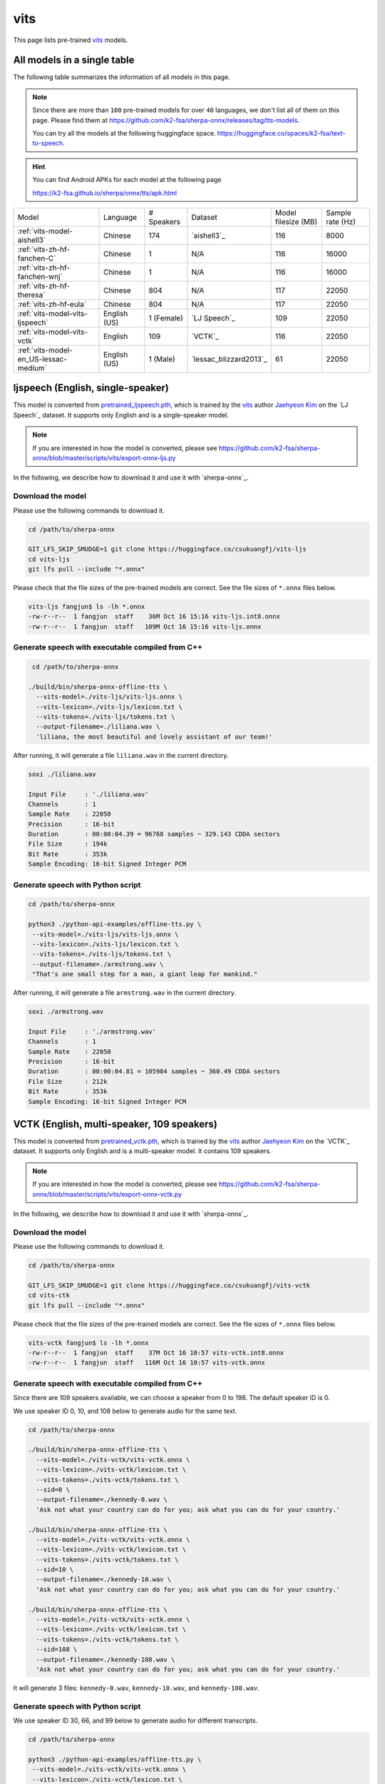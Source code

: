 vits
====

This page lists pre-trained `vits`_ models.

All models in a single table
-----------------------------

The following table summarizes the information of all models in this page.

.. note::

   Since there are more than ``100`` pre-trained models for over ``40`` languages,
   we don't list all of them on this page. Please find them at
   `<https://github.com/k2-fsa/sherpa-onnx/releases/tag/tts-models>`_.

   You can try all the models at the following huggingface space.
   `<https://huggingface.co/spaces/k2-fsa/text-to-speech>`_.


.. hint::

   You can find Android APKs for each model at the following page

   `<https://k2-fsa.github.io/sherpa/onnx/tts/apk.html>`_

.. list-table::

 * - Model
   - Language
   - # Speakers
   - Dataset
   - Model filesize (MB)
   - Sample rate (Hz)
 * - :ref:`vits-model-aishell3`
   - Chinese
   - 174
   - `aishell3`_
   - 116
   - 8000
 * - :ref:`vits-zh-hf-fanchen-C`
   - Chinese
   - 1
   - N/A
   - 116
   - 16000
 * - :ref:`vits-zh-hf-fanchen-wnj`
   - Chinese
   - 1
   - N/A
   - 116
   - 16000
 * - :ref:`vits-zh-hf-theresa`
   - Chinese
   - 804
   - N/A
   - 117
   - 22050
 * - :ref:`vits-zh-hf-eula`
   - Chinese
   - 804
   - N/A
   - 117
   - 22050
 * - :ref:`vits-model-vits-ljspeech`
   - English (US)
   - 1 (Female)
   - `LJ Speech`_
   - 109
   - 22050
 * - :ref:`vits-model-vits-vctk`
   - English
   - 109
   - `VCTK`_
   - 116
   - 22050
 * - :ref:`vits-model-en_US-lessac-medium`
   - English (US)
   - 1 (Male)
   - `lessac_blizzard2013`_
   - 61
   - 22050

.. _vits-model-vits-ljspeech:

ljspeech (English, single-speaker)
----------------------------------

This model is converted from `pretrained_ljspeech.pth <https://drive.google.com/file/d/1q86w74Ygw2hNzYP9cWkeClGT5X25PvBT/view?usp=drive_link>`_,
which is trained by the `vits`_ author `Jaehyeon Kim <https://github.com/jaywalnut310>`_ on
the `LJ Speech`_ dataset. It supports only English and is a single-speaker model.

.. note::

   If you are interested in how the model is converted, please see
   `<https://github.com/k2-fsa/sherpa-onnx/blob/master/scripts/vits/export-onnx-ljs.py>`_

In the following, we describe how to download it and use it with `sherpa-onnx`_.

Download the model
~~~~~~~~~~~~~~~~~~

Please use the following commands to download it.

.. code-block:: bash

  cd /path/to/sherpa-onnx

  GIT_LFS_SKIP_SMUDGE=1 git clone https://huggingface.co/csukuangfj/vits-ljs
  cd vits-ljs
  git lfs pull --include "*.onnx"

Please check that the file sizes of the pre-trained models are correct. See
the file sizes of ``*.onnx`` files below.

.. code-block:: bash

  vits-ljs fangjun$ ls -lh *.onnx
  -rw-r--r--  1 fangjun  staff    36M Oct 16 15:16 vits-ljs.int8.onnx
  -rw-r--r--  1 fangjun  staff   109M Oct 16 15:16 vits-ljs.onnx

Generate speech with executable compiled from C++
~~~~~~~~~~~~~~~~~~~~~~~~~~~~~~~~~~~~~~~~~~~~~~~~~

.. code-block:: bash

   cd /path/to/sherpa-onnx

  ./build/bin/sherpa-onnx-offline-tts \
    --vits-model=./vits-ljs/vits-ljs.onnx \
    --vits-lexicon=./vits-ljs/lexicon.txt \
    --vits-tokens=./vits-ljs/tokens.txt \
    --output-filename=./liliana.wav \
    'liliana, the most beautiful and lovely assistant of our team!'

After running, it will generate a file ``liliana.wav`` in the current directory.

.. code-block:: bash

  soxi ./liliana.wav

  Input File     : './liliana.wav'
  Channels       : 1
  Sample Rate    : 22050
  Precision      : 16-bit
  Duration       : 00:00:04.39 = 96768 samples ~ 329.143 CDDA sectors
  File Size      : 194k
  Bit Rate       : 353k
  Sample Encoding: 16-bit Signed Integer PCM

.. raw:: html

  <table>
    <tr>
      <th>Wave filename</th>
      <th>Content</th>
      <th>Text</th>
    </tr>
    <tr>
      <td>liliana.wav</td>
      <td>
       <audio title="Generated ./liliana.wav" controls="controls">
             <source src="/sherpa/_static/vits-ljs/liliana.wav" type="audio/wav">
             Your browser does not support the <code>audio</code> element.
       </audio>
      </td>
      <td>
        liliana, the most beautiful and lovely assistant of our team!
      </td>
    </tr>
  </table>

Generate speech with Python script
~~~~~~~~~~~~~~~~~~~~~~~~~~~~~~~~~~

.. code-block:: bash

   cd /path/to/sherpa-onnx

   python3 ./python-api-examples/offline-tts.py \
    --vits-model=./vits-ljs/vits-ljs.onnx \
    --vits-lexicon=./vits-ljs/lexicon.txt \
    --vits-tokens=./vits-ljs/tokens.txt \
    --output-filename=./armstrong.wav \
    "That's one small step for a man, a giant leap for mankind."

After running, it will generate a file ``armstrong.wav`` in the current directory.

.. code-block:: bash

  soxi ./armstrong.wav

  Input File     : './armstrong.wav'
  Channels       : 1
  Sample Rate    : 22050
  Precision      : 16-bit
  Duration       : 00:00:04.81 = 105984 samples ~ 360.49 CDDA sectors
  File Size      : 212k
  Bit Rate       : 353k
  Sample Encoding: 16-bit Signed Integer PCM

.. raw:: html

  <table>
    <tr>
      <th>Wave filename</th>
      <th>Content</th>
      <th>Text</th>
    </tr>
    <tr>
      <td>armstrong.wav</td>
      <td>
       <audio title="Generated ./armstrong.wav" controls="controls">
             <source src="/sherpa/_static/vits-ljs/armstrong.wav" type="audio/wav">
             Your browser does not support the <code>audio</code> element.
       </audio>
      </td>
      <td>
        That's one small step for a man, a giant leap for mankind.
      </td>
    </tr>
  </table>

.. _vits-model-vits-vctk:

VCTK (English, multi-speaker, 109 speakers)
-------------------------------------------

This model is converted from `pretrained_vctk.pth <https://drive.google.com/file/d/11aHOlhnxzjpdWDpsz1vFDCzbeEfoIxru/view?usp=drive_link>`_,
which is trained by the `vits`_ author `Jaehyeon Kim <https://github.com/jaywalnut310>`_ on
the `VCTK`_ dataset. It supports only English and is a multi-speaker model. It contains
109 speakers.

.. note::

   If you are interested in how the model is converted, please see
   `<https://github.com/k2-fsa/sherpa-onnx/blob/master/scripts/vits/export-onnx-vctk.py>`_

In the following, we describe how to download it and use it with `sherpa-onnx`_.

Download the model
~~~~~~~~~~~~~~~~~~

Please use the following commands to download it.

.. code-block:: bash

  cd /path/to/sherpa-onnx

  GIT_LFS_SKIP_SMUDGE=1 git clone https://huggingface.co/csukuangfj/vits-vctk
  cd vits-ctk
  git lfs pull --include "*.onnx"

Please check that the file sizes of the pre-trained models are correct. See
the file sizes of ``*.onnx`` files below.

.. code-block:: bash

  vits-vctk fangjun$ ls -lh *.onnx
  -rw-r--r--  1 fangjun  staff    37M Oct 16 10:57 vits-vctk.int8.onnx
  -rw-r--r--  1 fangjun  staff   116M Oct 16 10:57 vits-vctk.onnx

Generate speech with executable compiled from C++
~~~~~~~~~~~~~~~~~~~~~~~~~~~~~~~~~~~~~~~~~~~~~~~~~

Since there are 109 speakers available, we can choose a speaker from 0 to 198.
The default speaker ID is 0.

We use speaker ID 0, 10, and 108 below to generate audio for the same text.

.. code-block:: bash

  cd /path/to/sherpa-onnx

  ./build/bin/sherpa-onnx-offline-tts \
    --vits-model=./vits-vctk/vits-vctk.onnx \
    --vits-lexicon=./vits-vctk/lexicon.txt \
    --vits-tokens=./vits-vctk/tokens.txt \
    --sid=0 \
    --output-filename=./kennedy-0.wav \
    'Ask not what your country can do for you; ask what you can do for your country.'

  ./build/bin/sherpa-onnx-offline-tts \
    --vits-model=./vits-vctk/vits-vctk.onnx \
    --vits-lexicon=./vits-vctk/lexicon.txt \
    --vits-tokens=./vits-vctk/tokens.txt \
    --sid=10 \
    --output-filename=./kennedy-10.wav \
    'Ask not what your country can do for you; ask what you can do for your country.'

  ./build/bin/sherpa-onnx-offline-tts \
    --vits-model=./vits-vctk/vits-vctk.onnx \
    --vits-lexicon=./vits-vctk/lexicon.txt \
    --vits-tokens=./vits-vctk/tokens.txt \
    --sid=108 \
    --output-filename=./kennedy-108.wav \
    'Ask not what your country can do for you; ask what you can do for your country.'

It will generate 3 files: ``kennedy-0.wav``, ``kennedy-10.wav``, and ``kennedy-108.wav``.

.. raw:: html

  <table>
    <tr>
      <th>Wave filename</th>
      <th>Content</th>
      <th>Text</th>
    </tr>
    <tr>
      <td>kennedy-0.wav</td>
      <td>
       <audio title="Generated ./kennedy-0.wav" controls="controls">
             <source src="/sherpa/_static/vits-vctk/kennedy-0.wav" type="audio/wav">
             Your browser does not support the <code>audio</code> element.
       </audio>
      </td>
      <td>
        Ask not what your country can do for you; ask what you can do for your country.
      </td>
    </tr>
    <tr>
      <td>kennedy-10.wav</td>
      <td>
       <audio title="Generated ./kennedy-10.wav" controls="controls">
             <source src="/sherpa/_static/vits-vctk/kennedy-10.wav" type="audio/wav">
             Your browser does not support the <code>audio</code> element.
       </audio>
      </td>
      <td>
        Ask not what your country can do for you; ask what you can do for your country.
      </td>
    </tr>
    <tr>
      <td>kennedy-108.wav</td>
      <td>
       <audio title="Generated ./kennedy-108.wav" controls="controls">
             <source src="/sherpa/_static/vits-vctk/kennedy-108.wav" type="audio/wav">
             Your browser does not support the <code>audio</code> element.
       </audio>
      </td>
      <td>
        Ask not what your country can do for you; ask what you can do for your country.
      </td>
    </tr>
  </table>

Generate speech with Python script
~~~~~~~~~~~~~~~~~~~~~~~~~~~~~~~~~~

We use speaker ID 30, 66, and 99 below to generate audio for different transcripts.

.. code-block:: bash

   cd /path/to/sherpa-onnx

   python3 ./python-api-examples/offline-tts.py \
    --vits-model=./vits-vctk/vits-vctk.onnx \
    --vits-lexicon=./vits-vctk/lexicon.txt \
    --vits-tokens=./vits-vctk/tokens.txt \
    --sid=30 \
    --output-filename=./einstein-30.wav \
    "Life is like riding a bicycle. To keep your balance, you must keep moving."

   python3 ./python-api-examples/offline-tts.py \
    --vits-model=./vits-vctk/vits-vctk.onnx \
    --vits-lexicon=./vits-vctk/lexicon.txt \
    --vits-tokens=./vits-vctk/tokens.txt \
    --sid=66 \
    --output-filename=./franklin-66.wav \
    "Three can keep a secret, if two of them are dead."

   python3 ./python-api-examples/offline-tts.py \
    --vits-model=./vits-vctk/vits-vctk.onnx \
    --vits-lexicon=./vits-vctk/lexicon.txt \
    --vits-tokens=./vits-vctk/tokens.txt \
    --sid=99 \
    --output-filename=./martin-99.wav \
    "Darkness cannot drive out darkness: only light can do that. Hate cannot drive out hate: only love can do that"

It will generate 3 files: ``einstein-30.wav``, ``franklin-66.wav``, and ``martin-99.wav``.

.. raw:: html

  <table>
    <tr>
      <th>Wave filename</th>
      <th>Content</th>
      <th>Text</th>
    </tr>
    <tr>
      <td>einstein-30.wav</td>
      <td>
       <audio title="Generated ./einstein-30.wav" controls="controls">
             <source src="/sherpa/_static/vits-vctk/einstein-30.wav" type="audio/wav">
             Your browser does not support the <code>audio</code> element.
       </audio>
      </td>
      <td>
        Life is like riding a bicycle. To keep your balance, you must keep moving.
      </td>
    </tr>
    <tr>
      <td>franklin-66.wav</td>
      <td>
       <audio title="Generated ./franklin-66.wav" controls="controls">
             <source src="/sherpa/_static/vits-vctk/franklin-66.wav" type="audio/wav">
             Your browser does not support the <code>audio</code> element.
       </audio>
      </td>
      <td>
        Three can keep a secret, if two of them are dead.
      </td>
    </tr>
    <tr>
      <td>martin-99.wav</td>
      <td>
       <audio title="Generated ./martin-99.wav" controls="controls">
             <source src="/sherpa/_static/vits-vctk/martin-99.wav" type="audio/wav">
             Your browser does not support the <code>audio</code> element.
       </audio>
      </td>
      <td>
        Darkness cannot drive out darkness: only light can do that. Hate cannot drive out hate: only love can do that
      </td>
    </tr>
  </table>

.. _vits-model-aishell3:

aishell3 (Chinese, multi-speaker, 174 speakers)
-----------------------------------------------

This model is converted from `<https://huggingface.co/jackyqs/vits-aishell3-175-chinese>`_,
which is trained on the `aishell3`_ dataset. It supports only Chinese and it's a multi-speaker model.
It contains 174 speakers.

.. note::

   If you are interested in how the model is converted, please see
   `<https://github.com/csukuangfj/vits_chinese/blob/master/export_onnx_aishell3.py>`_

In the following, we describe how to download it and use it with `sherpa-onnx`_.

Download the model
~~~~~~~~~~~~~~~~~~

Please use the following commands to download it.

.. code-block:: bash

  cd /path/to/sherpa-onnx

  GIT_LFS_SKIP_SMUDGE=1 git clone https://huggingface.co/csukuangfj/vits-zh-aishell3
  cd vits-zh-aishell3
  git lfs pull --include "*.onnx"

Please check that the file sizes of the pre-trained models are correct. See
the file sizes of ``*.onnx`` files below.

.. code-block:: bash

  vits-zh-aishell3 fangjun$ ls -lh *.onnx
  -rw-r--r--  1 fangjun  staff    37M Oct 18 11:01 vits-aishell3.int8.onnx
  -rw-r--r--  1 fangjun  staff   116M Oct 18 11:01 vits-aishell3.onnx

Generate speech with executable compiled from C++
~~~~~~~~~~~~~~~~~~~~~~~~~~~~~~~~~~~~~~~~~~~~~~~~~

Since there are 174 speakers available, we can choose a speaker from 0 to 173.
The default speaker ID is 0.

We use speaker ID 10, 33, and 99 below to generate audio for the same text.

.. code-block:: bash

  cd /path/to/sherpa-onnx

  ./build/bin/sherpa-onnx-offline-tts \
    --vits-model=./vits-zh-aishell3/vits-aishell3.onnx \
    --vits-lexicon=./vits-zh-aishell3/lexicon.txt \
    --vits-tokens=./vits-zh-aishell3/tokens.txt \
    --sid=10 \
    --output-filename=./liliana-10.wav \
    "林美丽最美丽、最漂亮、最可爱！"

  ./build/bin/sherpa-onnx-offline-tts \
    --vits-model=./vits-zh-aishell3/vits-aishell3.onnx \
    --vits-lexicon=./vits-zh-aishell3/lexicon.txt \
    --vits-tokens=./vits-zh-aishell3/tokens.txt \
    --sid=33 \
    --output-filename=./liliana-33.wav \
    "林美丽最美丽、最漂亮、最可爱！"

  ./build/bin/sherpa-onnx-offline-tts \
    --vits-model=./vits-zh-aishell3/vits-aishell3.onnx \
    --vits-lexicon=./vits-zh-aishell3/lexicon.txt \
    --vits-tokens=./vits-zh-aishell3/tokens.txt \
    --sid=99 \
    --output-filename=./liliana-99.wav \
    "林美丽最美丽、最漂亮、最可爱！"

It will generate 3 files: ``liliana-10.wav``, ``liliana-33.wav``, and ``liliana-99.wav``.

We also support rule-based text normalization, which is implemented with `OpenFst`_.
Currently, only number normalization is supported.

.. hint::

   We will support other normalization rules later.

The following is an example:

.. code-block:: bash

  ./build/bin/sherpa-onnx-offline-tts \
    --vits-model=./vits-zh-aishell3/vits-aishell3.onnx \
    --vits-lexicon=./vits-zh-aishell3/lexicon.txt \
    --vits-tokens=./vits-zh-aishell3/tokens.txt \
    --tts-rule-fsts=./vits-zh-aishell3/rule.fst \
    --sid=66 \
    --output-filename=./rule-66.wav \
    "35年前，他于长沙出生, 在长白山长大。9年前他当上了银行的领导，主管行政。1天前莅临我行指导工作。"

.. raw:: html

  <table>
    <tr>
      <th>Wave filename</th>
      <th>Content</th>
      <th>Text</th>
    </tr>
    <tr>
      <td>liliana-10.wav</td>
      <td>
       <audio title="Generated ./liliana-10.wav" controls="controls">
             <source src="/sherpa/_static/vits-zh-aishell3/liliana-10.wav" type="audio/wav">
             Your browser does not support the <code>audio</code> element.
       </audio>
      </td>
      <td>
        林美丽最美丽、最漂亮、最可爱！
      </td>
    </tr>
    <tr>
      <td>liliana-33.wav</td>
      <td>
       <audio title="Generated ./liliana-33.wav" controls="controls">
             <source src="/sherpa/_static/vits-zh-aishell3/liliana-33.wav" type="audio/wav">
             Your browser does not support the <code>audio</code> element.
       </audio>
      </td>
      <td>
        林美丽最美丽、最漂亮、最可爱！
      </td>
    </tr>
    <tr>
      <td>liliana-99.wav</td>
      <td>
       <audio title="Generated ./liliana-99.wav" controls="controls">
             <source src="/sherpa/_static/vits-zh-aishell3/liliana-99.wav" type="audio/wav">
             Your browser does not support the <code>audio</code> element.
       </audio>
      </td>
      <td>
        林美丽最美丽、最漂亮、最可爱！
      </td>
    </tr>
    <tr>
      <td>rule-66.wav</td>
      <td>
       <audio title="Generated ./rle66-99.wav" controls="controls">
             <source src="/sherpa/_static/vits-zh-aishell3/rule-66.wav" type="audio/wav">
             Your browser does not support the <code>audio</code> element.
       </audio>
      </td>
      <td>
        35年前，他于长沙出生, 在长白山长大。9年前他当上了银行的领导，主管行政。1天前莅临我行指导工作。
      </td>
    </tr>
  </table>

Generate speech with Python script
~~~~~~~~~~~~~~~~~~~~~~~~~~~~~~~~~~

We use speaker ID 21, 41, and 45 below to generate audio for different transcripts.

.. code-block:: bash

   cd /path/to/sherpa-onnx

   python3 ./python-api-examples/offline-tts.py \
    --vits-model=./vits-zh-aishell3/vits-aishell3.onnx \
    --vits-lexicon=./vits-zh-aishell3/lexicon.txt \
    --vits-tokens=./vits-zh-aishell3/tokens.txt \
    --sid=21 \
    --output-filename=./liubei-21.wav \
    "勿以恶小而为之，勿以善小而不为。惟贤惟德，能服于人。"

   python3 ./python-api-examples/offline-tts.py \
    --vits-model=./vits-zh-aishell3/vits-aishell3.onnx \
    --vits-lexicon=./vits-zh-aishell3/lexicon.txt \
    --vits-tokens=./vits-zh-aishell3/tokens.txt \
    --sid=41 \
    --output-filename=./demokelite-41.wav \
    "要留心，即使当你独自一人时，也不要说坏话或做坏事，而要学得在你自己面前比在别人面前更知耻。"

   python3 ./python-api-examples/offline-tts.py \
    --vits-model=./vits-zh-aishell3/vits-aishell3.onnx \
    --vits-lexicon=./vits-zh-aishell3/lexicon.txt \
    --vits-tokens=./vits-zh-aishell3/tokens.txt \
    --sid=45 \
    --output-filename=./zhugeliang-45.wav \
    "夫君子之行，静以修身，俭以养德，非淡泊无以明志，非宁静无以致远。"


It will generate 3 files: ``liubei-21.wav``, ``demokelite-41.wav``, and ``zhugeliang-45.wav``.

The Python script also supports rule-based text normalization.

.. code-block:: bash

   python3 ./python-api-examples/offline-tts.py \
    --vits-model=./vits-zh-aishell3/vits-aishell3.onnx \
    --vits-lexicon=./vits-zh-aishell3/lexicon.txt \
    --vits-tokens=./vits-zh-aishell3/tokens.txt \
    --tts-rule-fsts=./vits-zh-aishell3/rule.fst \
    --sid=103 \
    --output-filename=./rule-103.wav \
    "根据第7次全国人口普查结果表明，我国总人口有1443497378人。普查登记的大陆31个省、自治区、直辖市和现役军人的人口共1411778724人。"

.. raw:: html

  <table>
    <tr>
      <th>Wave filename</th>
      <th>Content</th>
      <th>Text</th>
    </tr>
    <tr>
      <td>liube-21.wav</td>
      <td>
       <audio title="Generated ./liubei-21.wav" controls="controls">
             <source src="/sherpa/_static/vits-zh-aishell3/liubei-21.wav" type="audio/wav">
             Your browser does not support the <code>audio</code> element.
       </audio>
      </td>
      <td>
        勿以恶小而为之，勿以善小而不为。惟贤惟德，能服于人。
      </td>
    </tr>
    <tr>
      <td>demokelite-41.wav</td>
      <td>
       <audio title="Generated ./demokelite-41.wav" controls="controls">
             <source src="/sherpa/_static/vits-zh-aishell3/demokelite-41.wav" type="audio/wav">
             Your browser does not support the <code>audio</code> element.
       </audio>
      </td>
      <td>
        要留心，即使当你独自一人时，也不要说坏话或做坏事，而要学得在你自己面前比在别人面前更知耻。
      </td>
    </tr>
    <tr>
      <td>zhugeliang-45.wav</td>
      <td>
       <audio title="Generated ./zhugeliang-45.wav" controls="controls">
             <source src="/sherpa/_static/vits-zh-aishell3/zhugeliang-45.wav" type="audio/wav">
             Your browser does not support the <code>audio</code> element.
       </audio>
      </td>
      <td>
        夫君子之行，静以修身，俭以养德，非淡泊无以明志，非宁静无以致远。
      </td>
    </tr>
    <tr>
      <td>rule-103.wav</td>
      <td>
       <audio title="Generated ./rule-103.wav" controls="controls">
             <source src="/sherpa/_static/vits-zh-aishell3/rule-103.wav" type="audio/wav">
             Your browser does not support the <code>audio</code> element.
       </audio>
      </td>
      <td>
        根据第7次全国人口普查结果表明，我国总人口有1443497378人。普查登记的大陆31个省、自治区、直辖市和现役军人的人口共1411778724人。
      </td>
    </tr>
  </table>

.. _vits-zh-hf-fanchen-C:

csukuangfj/vits-zh-hf-fanchen-C (Chinese, 1 female)
---------------------------------------------------

You can download the model at
`<https://huggingface.co/csukuangfj/vits-zh-hf-fanchen-C/tree/main>`_

.. hint::

   This model is converted from
   `<https://huggingface.co/spaces/lkz99/tts_model/tree/main/zh>`_

.. code-block:: bash

    # information about model files

    ls -lh vits-zh-hf-fanchen-C

    total 117M
    -rw-r--r-- 1 root root 346K Nov  7 14:57 lexicon.txt
    -rw-r--r-- 1 root root  63K Nov  7 14:57 rule.fst
    -rw-r--r-- 1 root root  331 Nov  7 14:57 tokens.txt
    -rw-r--r-- 1 root root 116M Nov  7 10:55 vits-zh-hf-fanchen-C.onnx

**usage**:

.. code-block:: bash

  sherpa-onnx-offline-tts \
    --vits-model=./vits-zh-hf-fanchen-C/vits-zh-hf-fanchen-C.onnx \
    --vits-lexicon=./vits-zh-hf-fanchen-C/lexicon.txt \
    --vits-tokens=./vits-zh-hf-fanchen-C/tokens.txt \
    --vits-length-scale=0.5 \
    --output-filename="./value-2x.wav" \
    "小米的核心价值观是什么？答案是真诚热爱！"

  sherpa-onnx-offline-tts \
    --vits-model=./vits-zh-hf-fanchen-C/vits-zh-hf-fanchen-C.onnx \
    --vits-lexicon=./vits-zh-hf-fanchen-C/lexicon.txt \
    --vits-tokens=./vits-zh-hf-fanchen-C/tokens.txt \
    --vits-length-scale=1.0 \
    --tts-rule-fsts=./vits-zh-hf-fanchen-C/rule.fst \
    --output-filename="./numbers.wav" \
    "小米有13岁了"

.. raw:: html

  <table>
    <tr>
      <th>Wave filename</th>
      <th>Content</th>
      <th>Text</th>
    </tr>
    <tr>
      <td>value-2x.wav</td>
      <td>
       <audio title="Generated ./value-2x.wav" controls="controls">
             <source src="/sherpa/_static/vits-zh-hf-fanchen-C/value-2x.wav" type="audio/wav">
             Your browser does not support the <code>audio</code> element.
       </audio>
      </td>
      <td>
        小米的核心价值观是什么？答案是真诚热爱！
      </td>
    </tr>
    <tr>
      <td>numbers.wav</td>
      <td>
       <audio title="Generated ./numbers.wav" controls="controls">
             <source src="/sherpa/_static/vits-zh-hf-fanchen-C/numbers.wav" type="audio/wav">
             Your browser does not support the <code>audio</code> element.
       </audio>
      </td>
      <td>
        小米有13岁了
      </td>
    </tr>
  </table>

.. _vits-zh-hf-fanchen-wnj:

csukuangfj/vits-zh-hf-fanchen-wnj (Chinese, 1 male)
---------------------------------------------------

You can download the model at
`<https://huggingface.co/csukuangfj/vits-zh-hf-fanchen-wnj/tree/main>`_

.. hint::

   This model is converted from
   `<https://huggingface.co/spaces/lkz99/tts_model/blob/main/G_wnj_latest.pth>`_

.. code-block:: bash

    # information about model files

    ls -lh vits-zh-hf-fanchen-wnj

    total 116M
    -rw-r--r-- 1 root root 346K Nov  7 15:12 lexicon.txt
    -rw-r--r-- 1 root root  63K Nov  7 15:12 rule.fst
    -rw-r--r-- 1 root root  331 Nov  7 15:12 tokens.txt
    -rw-r--r-- 1 root root 116M Nov  7 06:34 vits-zh-hf-fanchen-wnj.onnx

**usage**:

.. code-block:: bash

  sherpa-onnx-offline-tts \
    --vits-model=./vits-zh-hf-fanchen-wnj/vits-zh-hf-fanchen-wnj.onnx \
    --vits-lexicon=./vits-zh-hf-fanchen-wnj/lexicon.txt \
    --vits-tokens=./vits-zh-hf-fanchen-wnj/tokens.txt \
    --output-filename="./kuayue.wav" \
    "升级人车家全生态，小米迎跨越时刻。"

  sherpa-onnx-offline-tts \
    --vits-model=./vits-zh-hf-fanchen-wnj/vits-zh-hf-fanchen-wnj.onnx \
    --vits-lexicon=./vits-zh-hf-fanchen-wnj/lexicon.txt \
    --vits-tokens=./vits-zh-hf-fanchen-wnj/tokens.txt \
    --tts-rule-fsts=./vits-zh-hf-fanchen-wnj/rule.fst \
    --output-filename="./os.wav" \
    "这一全新操作系统，是小米13年来技术积淀的结晶。"

.. raw:: html

  <table>
    <tr>
      <th>Wave filename</th>
      <th>Content</th>
      <th>Text</th>
    </tr>
    <tr>
      <td>kuayue.wav</td>
      <td>
       <audio title="Generated ./kuayue.wav" controls="controls">
             <source src="/sherpa/_static/vits-zh-hf-fanchen-wnj/kuayue.wav" type="audio/wav">
             Your browser does not support the <code>audio</code> element.
       </audio>
      </td>
      <td>
        升级人车家全生态，小米迎跨越时刻。
      </td>
    </tr>
    <tr>
      <td>os.wav</td>
      <td>
       <audio title="Generated ./os.wav" controls="controls">
             <source src="/sherpa/_static/vits-zh-hf-fanchen-wnj/os.wav" type="audio/wav">
             Your browser does not support the <code>audio</code> element.
       </audio>
      </td>
      <td>
        这一全新操作系统，是小米13年来技术积淀的结晶。
      </td>
    </tr>
  </table>

.. _vits-zh-hf-theresa:

csukuangfj/vits-zh-hf-theresa (Chinese, 804 speakers)
-----------------------------------------------------

You can download the model at
`<https://huggingface.co/csukuangfj/vits-zh-hf-theresa/tree/main>`_

.. hint::

   This model is converted from
   `<https://huggingface.co/spaces/zomehwh/vits-models-genshin-bh3/tree/main/pretrained_models/theresa>`_

.. code-block:: bash

    # information about model files

    ls -lh vits-zh-hf-theresa

    total 117M
    -rw-r--r-- 1 root root 384K Nov  7 15:26 lexicon.txt
    -rw-r--r-- 1 root root  63K Nov  7 15:26 rule.fst
    -rw-r--r-- 1 root root 117M Nov  5 17:04 theresa.onnx
    -rw-r--r-- 1 root root  268 Nov  7 15:26 tokens.txt

**usage**:

.. code-block:: bash

  sherpa-onnx-offline-tts \
    --vits-model=./vits-zh-hf-theresa/theresa.onnx \
    --vits-lexicon=./vits-zh-hf-theresa/lexicon.txt \
    --vits-tokens=./vits-zh-hf-theresa/tokens.txt \
    --sid=0 \
    --output-filename="./reai-0.wav" \
    "真诚就是不欺人也不自欺。热爱就是全心投入并享受其中。"

  sherpa-onnx-offline-tts \
    --vits-model=./vits-zh-hf-theresa/theresa.onnx \
    --vits-lexicon=./vits-zh-hf-theresa/lexicon.txt \
    --vits-tokens=./vits-zh-hf-theresa/tokens.txt \
    --tts-rule-fsts=./vits-zh-hf-theresa/rule.fst \
    --debug=1 \
    --sid=88 \
    --output-filename="./mi14-88.wav" \
    "小米14一周销量破1000000!"

.. raw:: html

  <table>
    <tr>
      <th>Wave filename</th>
      <th>Content</th>
      <th>Text</th>
    </tr>
    <tr>
      <td>reai-0.wav</td>
      <td>
       <audio title="Generated ./reai-0.wav" controls="controls">
             <source src="/sherpa/_static/vits-zh-hf-theresa/reai-0.wav" type="audio/wav">
             Your browser does not support the <code>audio</code> element.
       </audio>
      </td>
      <td>
        真诚就是不欺人也不自欺。热爱就是全心投入并享受其中。
      </td>
    </tr>
    <tr>
      <td>m14-88.wav</td>
      <td>
       <audio title="Generated ./mi14-88.wav" controls="controls">
             <source src="/sherpa/_static/vits-zh-hf-theresa/mi14-88.wav" type="audio/wav">
             Your browser does not support the <code>audio</code> element.
       </audio>
      </td>
      <td>
        小米14一周销量破1000000!
      </td>
    </tr>
  </table>

.. _vits-zh-hf-eula:

csukuangfj/vits-zh-hf-eula (Chinese, 804 speakers)
--------------------------------------------------

You can download the model at
`<https://huggingface.co/csukuangfj/vits-zh-hf-eula/tree/main>`_

.. hint::

   This model is converted from
   `<https://huggingface.co/spaces/zomehwh/vits-models-genshin-bh3/tree/main/pretrained_models/eula>`_

.. code-block:: bash

    # information about model files

    ls -lh vits-zh-hf-eula

    -rw-r--r-- 1 root root 117M Nov  5 17:00 eula.onnx
    -rw-r--r-- 1 root root 384K Nov  7 15:42 lexicon.txt
    -rw-r--r-- 1 root root  63K Nov  7 15:42 rule.fst
    -rw-r--r-- 1 root root  268 Nov  7 15:42 tokens.txt

**usage**:

.. code-block:: bash

  sherpa-onnx-offline-tts \
    --vits-model=./vits-zh-hf-eula/eula.onnx \
    --vits-lexicon=./vits-zh-hf-eula/lexicon.txt \
    --vits-tokens=./vits-zh-hf-eula/tokens.txt \
    --debug=1 \
    --sid=666 \
    --output-filename="./news-666.wav" \
    "小米在今天上午举办的核心干部大会上，公布了新十年的奋斗目标和科技战略，并发布了小米价值观的八条诠释。"

  sherpa-onnx-offline-tts \
    --vits-model=./vits-zh-hf-eula/eula.onnx \
    --vits-lexicon=./vits-zh-hf-eula/lexicon.txt \
    --vits-tokens=./vits-zh-hf-eula/tokens.txt \
    --tts-rule-fsts=./vits-zh-hf-eula/rule.fst \
    --sid=99 \
    --output-filename="./news-99.wav" \
    "9月25日消息，雷军今日在微博发文称"

.. raw:: html

  <table>
    <tr>
      <th>Wave filename</th>
      <th>Content</th>
      <th>Text</th>
    </tr>
    <tr>
      <td>news-666.wav</td>
      <td>
       <audio title="Generated ./news-666.wav" controls="controls">
             <source src="/sherpa/_static/vits-zh-hf-eula/news-666.wav" type="audio/wav">
             Your browser does not support the <code>audio</code> element.
       </audio>
      </td>
      <td>
        小米在今天上午举办的核心干部大会上，公布了新十年的奋斗目标和科技战略，并发布了小米价值观的八条诠释。
      </td>
    </tr>
    <tr>
      <td>news-99.wav</td>
      <td>
       <audio title="Generated ./news-99.wav" controls="controls">
             <source src="/sherpa/_static/vits-zh-hf-eula/news-99.wav" type="audio/wav">
             Your browser does not support the <code>audio</code> element.
       </audio>
      </td>
      <td>
        9月25日消息，雷军今日在微博发文称
      </td>
    </tr>
  </table>



.. _vits-model-en_US-lessac-medium:

en_US-lessac-medium (English, single-speaker)
---------------------------------------------

This model is converted from `<https://huggingface.co/rhasspy/piper-voices/tree/main/en/en_US/lessac/medium>`_.

The dataset used to train the model is `lessac_blizzard2013`_.

.. hint::

  The model is from `piper`_.

In the following, we describe how to download it and use it with `sherpa-onnx`_.

Download the model
~~~~~~~~~~~~~~~~~~

Please use the following commands to download it.

.. code-block:: bash

  cd /path/to/sherpa-onnx

  wget https://github.com/k2-fsa/sherpa-onnx/releases/download/tts-models/vits-piper-en_US-lessac-medium.tar.bz2
  tar xf vits-piper-en_US-lessac-medium.tar.bz2

.. hint::

   You can find a lot of pre-trained models for over 40 languages at
   `<https://github.com/k2-fsa/sherpa-onnx/releases/tag/tts-models>`.

Generate speech with executable compiled from C++
~~~~~~~~~~~~~~~~~~~~~~~~~~~~~~~~~~~~~~~~~~~~~~~~~

.. code-block:: bash

  cd /path/to/sherpa-onnx

  ./build/bin/sherpa-onnx-offline-tts \
    --vits-model=./vits-piper-en_US-lessac-medium/en_US-lessac-medium.onnx \
    --vits-data-dir=./vits-piper-en_US-lessac-medium/espeak-ng-data \
    --vits-tokens=./vits-piper-en_US-lessac-medium/tokens.txt \
    --output-filename=./liliana-piper-en_US-lessac-medium.wav \
    'liliana, the most beautiful and lovely assistant of our team!'

.. hint::

   You can also use

    .. code-block:: bash

      cd /path/to/sherpa-onnx

      ./build/bin/sherpa-onnx-offline-tts-play \
        --vits-model=./vits-piper-en_US-lessac-medium/en_US-lessac-medium.onnx \
        --vits-data-dir=./vits-piper-en_US-lessac-medium/espeak-ng-data \
        --vits-tokens=./vits-piper-en_US-lessac-medium/tokens.txt \
        --output-filename=./liliana-piper-en_US-lessac-medium.wav \
        'liliana, the most beautiful and lovely assistant of our team!'

    which will play the audio as it is generating.


After running, it will generate a file ``liliana-piper.wav`` in the current directory.

.. code-block:: bash

   soxi ./liliana-piper-en_US-lessac-medium.wav

   Input File     : './liliana-piper-en_US-lessac-medium.wav'
   Channels       : 1
   Sample Rate    : 22050
   Precision      : 16-bit
   Duration       : 00:00:03.48 = 76800 samples ~ 261.224 CDDA sectors
   File Size      : 154k
   Bit Rate       : 353k
   Sample Encoding: 16-bit Signed Integer PCM

.. raw:: html

  <table>
    <tr>
      <th>Wave filename</th>
      <th>Content</th>
      <th>Text</th>
    </tr>
    <tr>
      <td>liliana-piper-en_US-lessac-medium.wav</td>
      <td>
       <audio title="Generated ./liliana-piper-en_US-lessac-medium.wav" controls="controls">
             <source src="/sherpa/_static/vits-piper/liliana-piper-en_US-lessac-medium.wav" type="audio/wav">
             Your browser does not support the <code>audio</code> element.
       </audio>
      </td>
      <td>
        liliana, the most beautiful and lovely assistant of our team!
      </td>
    </tr>
  </table>

Generate speech with Python script
~~~~~~~~~~~~~~~~~~~~~~~~~~~~~~~~~~

.. code-block:: bash

   cd /path/to/sherpa-onnx

   python3 ./python-api-examples/offline-tts.py \
    --vits-model=./vits-piper-en_US-lessac-medium/en_US-lessac-medium.onnx \
    --vits-data-dir=./vits-piper-en_US-lessac-medium/espeak-ng-data \
    --vits-tokens=./vits-piper-en_US-lessac-medium/tokens.txt \
    --output-filename=./armstrong-piper-en_US-lessac-medium.wav \
    "That's one small step for a man, a giant leap for mankind."

.. hint::

   You can also use

    .. code-block:: bash

      cd /path/to/sherpa-onnx

      python3 ./python-api-examples/offline-tts-play.py \
        --vits-model=./vits-piper-en_US-lessac-medium/en_US-lessac-medium.onnx \
        --vits-data-dir=./vits-piper-en_US-lessac-medium/espeak-ng-data \
        --vits-tokens=./vits-piper-en_US-lessac-medium/tokens.txt \
        --output-filename=./armstrong-piper-en_US-lessac-medium.wav \
        "That's one small step for a man, a giant leap for mankind."

    which will play the audio as it is generating.

After running, it will generate a file ``armstrong-piper-en_US-lessac-medium.wav`` in the current directory.

.. code-block:: bash

   soxi ./armstrong-piper-en_US-lessac-medium.wav

   Input File     : './armstrong-piper-en_US-lessac-medium.wav'
   Channels       : 1
   Sample Rate    : 22050
   Precision      : 16-bit
   Duration       : 00:00:03.74 = 82432 samples ~ 280.381 CDDA sectors
   File Size      : 165k
   Bit Rate       : 353k
   Sample Encoding: 16-bit Signed Integer PCM

.. raw:: html

  <table>
    <tr>
      <th>Wave filename</th>
      <th>Content</th>
      <th>Text</th>
    </tr>
    <tr>
      <td>armstrong-piper-en_US-lessac-medium.wav</td>
      <td>
       <audio title="Generated ./armstrong-piper-en_US-lessac-medium.wav" controls="controls">
             <source src="/sherpa/_static/vits-piper/armstrong-piper-en_US-lessac-medium.wav" type="audio/wav">
             Your browser does not support the <code>audio</code> element.
       </audio>
      </td>
      <td>
        That's one small step for a man, a giant leap for mankind.
      </td>
    </tr>
  </table>
